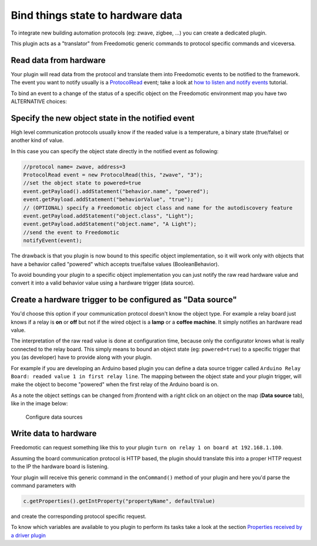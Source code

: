Bind things state to hardware data
==================================

To integrate new building automation protocols (eg: zwave, zigbee,
...) you can create a dedicated plugin. 

This plugin acts as a "translator" from Freedomotic generic commands to protocol specific
commands and viceversa.

Read data from hardware
-----------------------

Your plugin will read data from the protocol and translate them into
Freedomotic events to be notified to the framework. The event you want
to notify usually is a
`ProtocolRead </javadoc/it/freedomotic/events/ProtocolRead.html>`__
event; take a look at `how to listen and notify
events </content/make-your-plugin-send-and-listen-events>`__ tutorial.

To bind an event to a change of the status of a specific object on the
Freedomotic environment map you have two ALTERNATIVE choices:

Specify the new object state in the notified event
--------------------------------------------------

High level communication protocols usually know if the readed value is a
temperature, a binary state (true/false) or another kind of value.

In this case you can specify the object state directly in the notified
event as following:

.. code:: java

    //protocol name= zwave, address=3
    ProtocolRead event = new ProtocolRead(this, "zwave", "3");
    //set the object state to powered=true
    event.getPayload().addStatement("behavior.name", "powered");
    event.getPayload.addStatement("behaviorValue", "true");
    // (OPTIONAL) specify a Freedomotic object class and name for the autodiscovery feature
    event.getPayload.addStatement("object.class", "Light");
    event.getPayload.addStatement("object.name", "A Light");
    //send the event to Freedomotic
    notifyEvent(event);

The drawback is that you plugin is now bound to this specific object
implementation, so it will work only with objects that have a behavior
called "powered" which accepts true/false values (BooleanBehavior).

To avoid bounding your plugin to a specific object implementation you can
just notify the raw read hardware value and convert it into a valid
behavior value using a hardware trigger (data source).

Create a hardware trigger to be configured as "Data source"
-----------------------------------------------------------

You'd choose this option if your communication protocol doesn't know
the object type.
For example a relay board just knows if a relay is **on** or **off** but not if the wired object is a **lamp** or a
**coffee machine**. It simply notifies an hardware read value.

The interpretation of the raw read value is done at configuration time,
because only the configurator knows what is really connected to the relay
board. This simply means to bound an object state (eg: ``powered=true``)
to a specific trigger that you (as developer) have to provide along
with your plugin.

For example if you are developing an Arduino based plugin you can define
a data source trigger called ``Arduino Relay Board: readed value 1 in
first relay line``. The mapping between the object state and your plugin
trigger, will make the object to become "powered" when the first relay
of the Arduino board is on.

As a note the object settings can be changed from jfrontend with a right
click on an object on the map (**Data source** tab), like in the image
below:

.. figure:: http://freedomotic.com/sites/default/files/wilsonkong888/lt111%20screen2.jpg?1406998130
   :alt: Configure data sources

   Configure data sources

Write data to hardware
----------------------

Freedomotic can request something like this to your plugin ``turn on
relay 1 on board at 192.168.1.100``. 

Assuming the board communication protocol is HTTP based, the plugin should translate this into a proper
HTTP request to the IP the hardware board is listening.

Your plugin will receive this generic command in the ``onCommand()``
method of your plugin and here you'd parse the command parameters with

.. code:: java

    c.getProperties().getIntProperty("propertyName", defaultValue)

and create the corresponding protocol specific request.

To know which variables are available to you plugin to perform its
tasks take a look at the section `Properties received by a driver
plugin <../rules/commands>`__

